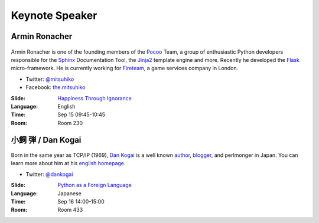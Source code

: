 =================
 Keynote Speaker
=================

.. _session-15-0945-Room230-en:

Armin Ronacher
==============

.. figure:: /_static/mitsuhiko.jpg
   :alt: Armin Ronacher

Armin Ronacher is one of the founding members of the Pocoo_ Team, a group of enthusiastic Python developers responsible for the Sphinx_ Documentation Tool, the Jinja2_ template engine and more.
Recently he developed the Flask_ micro-framework.
He is currently working for Fireteam_, a game services company in London.

- Twitter: `@mitsuhiko <https://twitter.com/#!/mitsuhiko>`_
- Facebook: `the.mitsuhiko <http://www.facebook.com/the.mitsuhiko>`_

.. _Pocoo: http://www.pocoo.org/
.. _Sphinx: http://sphinx.pocoo.org/
.. _Jinja2:  http://jinja.pocoo.org/
.. _flask: http://flask.pocoo.org/
.. _Fireteam: http://fireteam.net/

:Slide: `Happiness Through Ignorance <https://speakerdeck.com/u/mitsuhiko/p/happiness-through-ignorance>`_
:Language: English
:Time: Sep 15 09:45-10:45
:Room: Room 230

.. raw:: html

   <iframe width="560" height="315" src="http://www.youtube.com/embed/EDlFk1hc8kc" frameborder="0" allowfullscreen></iframe>

.. _session-16-1400-Room433-en:

小飼 弾 / Dan Kogai
===================
.. figure:: /_static/dankogai.jpg
   :alt: Dan Kogai

Born in the same year as TCP/IP (1969), `Dan Kogai <http://twitter.com/dankogai>`_ is a well known `author <http://gihyo.jp/book/2008/978-4-7741-3452-9>`_, `blogger <http://blog.livedoor.jp/dankogai/>`_, and perlmonger in Japan. You can learn more about him at his `english homepage <http://www.dan.co.jp/~dankogai/>`_.

- Twitter: `@dankogai <https://twitter.com/#!/dankogai>`_

:Slide: `Python as a Foreign Language <http://www.dan.co.jp/~dankogai/pyconjp2012/python.html>`_
:Language: Japanese
:Time: Sep 16 14:00-15:00
:Room: Room 433

.. raw:: html

   <iframe width="560" height="315" src="http://www.youtube.com/embed/H8zcRv_XyeQ" frameborder="0" allowfullscreen></iframe>
